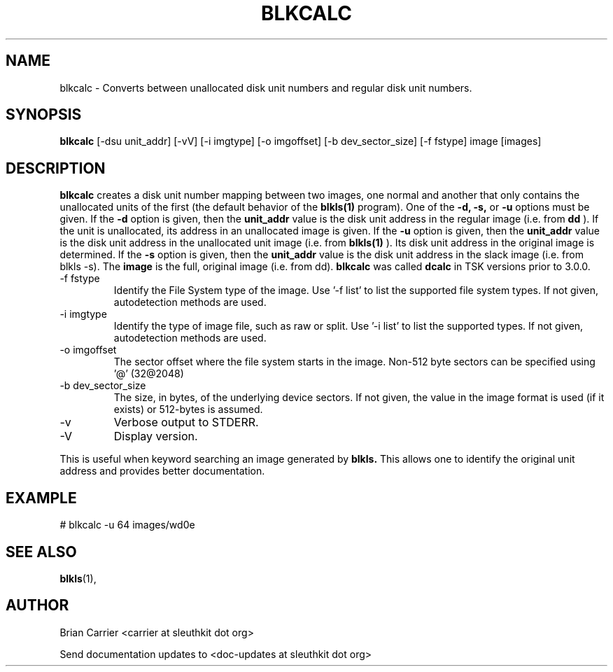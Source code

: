 .TH BLKCALC 1 
.SH NAME
blkcalc \- Converts between unallocated disk unit numbers and regular
disk unit numbers.  
.SH SYNOPSIS
.B blkcalc 
[-dsu unit_addr] [-vV] [-i imgtype] [-o imgoffset] [-b dev_sector_size] [-f fstype] image [images]
.SH DESCRIPTION
.B blkcalc
creates a disk unit number mapping between two images, one normal and 
another that only contains the unallocated units of the first (the
default behavior of the 
.B blkls(1)
program).  One of the 
.B -d, -s,  
or 
.B -u 
options must be given.  If the 
.B -d
option is given, then the
.B unit_addr
value is the disk unit address in the regular image (i.e. from 
.B dd
).
If the unit is unallocated, its address in an unallocated image
is given.  If the 
.B -u
option is given, then the 
.B unit_addr
value is the disk unit address in the unallocated unit image (i.e. 
from 
.B blkls(1)
).  Its disk unit address in the original image is determined.  If the 
.B -s
option is given, then the
.B unit_addr
value is the disk unit address in the slack image (i.e. from blkls -s).  
The
.B image
is the full, original image (i.e. from dd).
.B blkcalc
was called 
.B dcalc
in TSK versions prior to 3.0.0.

.IP "-f fstype"
Identify the File System type of the image.  
Use '-f list' to list the supported file system types.
If not given, autodetection methods are used.
.IP "-i imgtype"
Identify the type of image file, such as raw or split.  Use '-i list' to list the supported types. 
If not given, autodetection methods are used.
.IP "-o imgoffset"
The sector offset where the file system starts in the image.  Non-512 byte
sectors can be specified using '@' (32@2048)
.IP "-b dev_sector_size"
The size, in bytes, of the underlying device sectors.  If not given, the value in the image format is used (if it exists) or 512-bytes is assumed. 
.IP -v
Verbose output to STDERR.
.IP -V
Display version.

.PP
This is useful when 
keyword searching an image generated by
.B blkls.
This allows one to identify the original unit address and provides 
better documentation.

.SH EXAMPLE
# blkcalc -u 64 images/wd0e  

.SH "SEE ALSO"
.BR blkls (1),

.SH AUTHOR
Brian Carrier <carrier at sleuthkit dot org>

Send documentation updates to <doc-updates at sleuthkit dot org>
